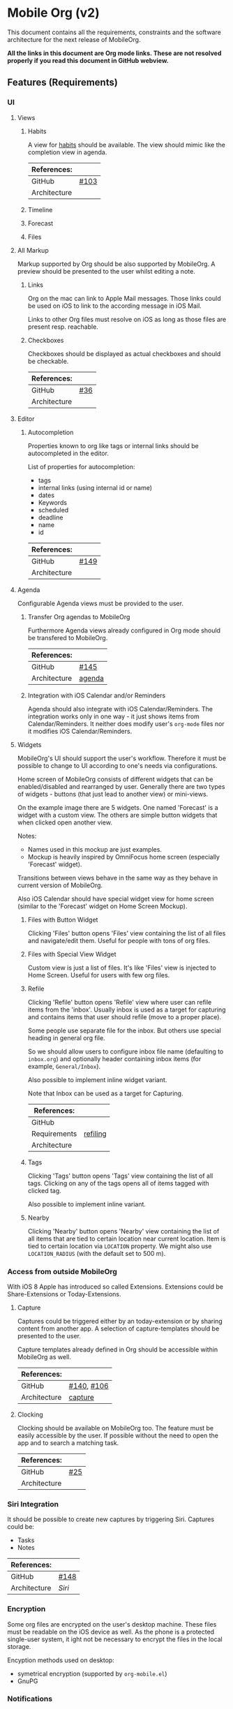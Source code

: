 * Mobile Org (v2)

  This document contains all the requirements, constraints and the software
  architecture for the next release of MobileOrg.

  *All the links in this document are Org mode links. These are not resolved
  properly if you read this document in GitHub webview.*

** Features (Requirements)
*** UI
**** Views
***** Habits
      A view for [[http://orgmode.org/manual/Tracking-your-habits.html][habits]] should be available. The view should mimic like the
      completion view in agenda.

    |--------------+-------|
    | References:  |       |
    |--------------+-------|
    | GitHub       | [[https://github.com/MobileOrg/mobileorg/issues/103][#103]]  |
    | Architecture |       |
    |--------------+-------|

***** Timeline

***** Forecast

***** Files

**** All Markup
     :PROPERTIES:
     :CUSTOM_ID: markup-requirement
     :END:


     Markup supported by Org should be also supported by MobileOrg. A preview
     should be presented to the user whilst editing a note.

***** Links
     :PROPERTIES:
     :CUSTOM_ID: link-requirement
     :END:


      Org on the mac can link to Apple Mail messages. Those links could be used
      on iOS to link to the according message in iOS Mail.

      Links to other Org files must resolve on iOS as long as those files are
      present resp. reachable.

***** Checkboxes
      Checkboxes should be displayed as actual checkboxes and should be
      checkable.

    |--------------+-----|
    | References:  |     |
    |--------------+-----|
    | GitHub       | [[https://github.com/MobileOrg/mobileorg/issues/36][#36]] |
    | Architecture |     |
    |--------------+-----|

**** Editor
***** Autocompletion
      Properties known to org like tags or internal links should be
      autocompleted in the editor.

      List of properties for autocompletion:
      - tags
      - internal links (using internal id or name)
      - dates
      - Keywords
      - scheduled
      - deadline
      - name
      - id

     |--------------+------|
     | References:  |      |
     |--------------+------|
     | GitHub       | [[https://github.com/MobileOrg/mobileorg/issues/149][#149]] |
     | Architecture |      |
     |--------------+------|

**** Agenda
     :PROPERTIES:
     :CUSTOM_ID: requirements-agenda
     :END:

     Configurable Agenda views must be provided to the user.

***** Transfer Org agendas to MobileOrg

     Furthermore Agenda views already configured in Org mode should be
     transfered to MobileOrg.

     |--------------+--------|
     | References:  |        |
     |--------------+--------|
     | GitHub       | [[https://github.com/MobileOrg/mobileorg/issues/145][#145]]   |
     | Architecture | [[#architecture-agenda][agenda]] |
     |--------------+--------|

***** Integration with iOS Calendar and/or Reminders
     Agenda should also integrate with iOS Calendar/Reminders. The integration works only
     in one way - it just shows items from Calendar/Reminders. It neither does modify user's
     =org-mode= files nor it modifies iOS Calendar/Reminders.

**** Widgets
     :PROPERTIES:
     :CUSTOM_ID: widgets-requirement
     :END:
    MobileOrg's UI should support the user's workflow. Therefore it must be
    possible to change to UI according to one's needs via configurations.

    Home screen of MobileOrg consists of different widgets that can be
    enabled/disabled and rearranged by user. Generally there are two types of
    widgets - buttons (that just lead to another view) or mini-views.

     #+CAPTION: Home Screen Mockup
     #+ATTR_HTML: width="300"
     #+NAME: TaskView

     [[file:images/MobileOrgHomeScreen1.png]]

     On the example image there are 5 widgets. One named 'Forecast' is a widget
     with a custom view. The others are simple button widgets that when clicked
     open another view.

     Notes:

     - Names used in this mockup are just examples.
     - Mockup is heavily inspired by OmniFocus home screen (especially 'Forecast' widget).

     Transitions between views behave in the same way as they behave in current
     version of MobileOrg.

     Also iOS Calendar should have special widget view for home screen (similar
     to the 'Forecast' widget on Home Screen Mockup).



***** Files with Button Widget
      Clicking 'Files' button opens 'Files' view containing the list of all files and
      navigate/edit them. Useful for people with tons of org files.

***** Files with Special View Widget
      Custom view is just a list of files. It's like 'Files' view is injected to Home
      Screen. Useful for users with few org files.

***** Refile
     :PROPERTIES:
     :CUSTOM_ID: widgets-refile-requirement
     :END:

     Clicking 'Refile' button opens 'Refile' view where user can refile items
     from the 'inbox'. Usually inbox is used as a target for capturing and
     contains items that user should refile (move to a proper place).

     Some people use separate file for the inbox. But others use special heading
     in general org file.

     So we should allow users to configure inbox file name (defaulting to
     =inbox.org=) and optionally header containing inbox items (for example,
     =General/Inbox=).

     Also possible to implement inline widget variant.

     Note that Inbox can be used as a target for Capturing.

     |--------------+----------|
     | References:  |          |
     |--------------+----------|
     | GitHub       |          |
     | Requirements | [[#actions-refiling-requirement][refiling]] |
     | Architecture |          |
     |--------------+----------|

***** Tags
      Clicking 'Tags' button opens 'Tags' view containing the list of all tags.
      Clicking on any of the tags opens all of items tagged with clicked tag.

      Also possible to implement inline variant.

***** Nearby
      Clicking 'Nearby' button opens 'Nearby' view containing the list of all
      items that are tied to certain location near current location. Item is
      tied to certain location via =LOCATION= property. We might also use
      =LOCATION_RADIUS= (with the default set to 500 m).

*** Access from outside MobileOrg
    With iOS 8 Apple has introduced so called Extensions. Extensions could be
    Share-Extensions or Today-Extensions.

**** Capture
     Captures could be triggered either by an today-extension or by sharing
     content from another app. A selection of capture-templates should be
     presented to the user.

     Capture templates already defined in Org should be accessible within
     MobileOrg as well.

     |--------------+------------|
     | References:  |            |
     |--------------+------------|
     | GitHub       | [[https://github.com/MobileOrg/mobileorg/issues/140][#140]], [[https://github.com/MobileOrg/mobileorg/issues/106][#106]] |
     | Architecture | [[#architecture-capture][capture]]    |
     |--------------+------------|

**** Clocking
   Clocking should be available on MobileOrg too. The feature must be easily
   accessible by the user. If possible without the need to open the app and to
   search a matching task.

    |--------------+-----|
    | References:  |     |
    |--------------+-----|
    | GitHub       | [[https://github.com/MobileOrg/mobileorg/issues/25][#25]] |
    | Architecture |     |
    |--------------+-----|

*** Siri Integration
    It should be possible to create new captures by triggering Siri. Captures
    could be:
    - Tasks
    - Notes

    |--------------+------|
    | References:  |      |
    |--------------+------|
    | GitHub       | [[https://github.com/MobileOrg/mobileorg/issues/148][#148]] |
    | Architecture | [[Siri]] |
    |--------------+------|

*** Encryption
    Some org files are encrypted on the user's desktop machine. These files must
    be readable on the iOS device as well. As the phone is a protected
    single-user system, it ight not be necessary to encrypt the files in the
    local storage.

    Encyption methods used on desktop:

    - symetrical encryption (supported by ~org-mobile.el~)
    - GnuPG

*** Notifications
    For events triggered by SCHEDULED and DEADLINE a notification must be sent
    to the user. This should be configurable by the user.

    - First alert (amount of time)
    - Second alert (amount of time)
    - Switch notificatons (on/off)

    |--------------+------|
    | References:  |      |
    |--------------+------|
    | GitHub       | [[https://github.com/MobileOrg/mobileorg/issues/64][#64]]  |
    | Architecture |      |
    |--------------+------|

*** Syncing
**** Sync Button
     Sync functionality should be accessible at every time (in every scope) if
     possible.

    |--------------+-----|
    | References:  |     |
    |--------------+-----|
    | GitHub       | [[https://github.com/MobileOrg/mobileorg/issues/15][#15]] |
    | Architecture |     |
    |--------------+-----|

*** Actions
**** Marking Notes

      The user must be able to take actions on notes. These actions mirror the
      behaviour of Org on the desktop.

      Possible actions:
      - set/unset TODO/DONE or individual keywords
      - set/unset SCHEDULED
      - set/unset DEADLINE
      - set/unset tags

     |--------------+---------|
     | References:  |         |
     |--------------+---------|
     | GitHub       | [[https://github.com/MobileOrg/mobileorg/issues/51][#51]]     |
     | Requirements | [[#widgets-requirement][widgets]] |
     | Architecture |         |
     |--------------+---------|

**** Refiling
     :PROPERTIES:
     :CUSTOM_ID: actions-refiling-requirement
     :END:

     Refiling like it is available in Org should be available in MobileOrg too.
     Supported by selection lists which show the refiling targets.

     Level of available refiling targets should be configurable in Settings.

    |--------------+---------|
    | References:  |         |
    |--------------+---------|
    | GitHub       | [[https://github.com/MobileOrg/mobileorg/issues/109][#109]]    |
    | Requirements | [[#widgets-refile-requirement][widgets]] |
    | Architecture |         |
    |--------------+---------|

**** Capturing
     :PROPERTIES:
     :CUSTOM_ID: architecture-capture
     :END:

     Creating new notes are handled as [[Capture][Captures]]. All configured templates must
     be accessible if it makes sense in the current scope.

     The location of captures should be stored with the note.

    |--------------+------|
    | References:  |      |
    |--------------+------|
    | GitHub       | [[https://github.com/MobileOrg/mobileorg/issues/104][#104]] |
    | Architecture |      |
    |--------------+------|

    Whilst capturing (or editing) a Note there should be shortcuts which allows
    to enter SCHEDULED or DEADLINE times easily.

    |--------------+-----|
    | References:  |     |
    |--------------+-----|
    | GitHub       | [[https://github.com/MobileOrg/mobileorg/issues/33][#33]] |
    | Architecture |     |
    |--------------+-----|

**** Sharing
     Sharing content with other applications. Sharing should share all content.

    |--------------+------|
    | References:  |      |
    |--------------+------|
    | GitHub       | [[https://github.com/MobileOrg/mobileorg/issues/108][#108]] |
    | Architecture |      |
    |--------------+------|

**** Editing existing Note
     When the user edit an existing note a Logbook entry must be added to the
     note if configured.

     |--------------+---------|
     | References:  |         |
     |--------------+---------|
     | GitHub       |         |
     | Requirements | [[#architecture-capture][capture]] |
     | Architecture |         |
     |--------------+---------|

     If Org mode is used as a writing-environment, it would be a nice addition
     if MobileOrg could provide support for writing  whilst the user is on the go.
     Such support could be provided by:

     - Shortcuts for markup or cross references
     - Keyboard support for markup
     - Allow editing of a whole item collection (document) in one screen

     |--------------+---------------|
     | References:  |               |
     |--------------+---------------|
     | GitHub       |               |
     | Requirements | [[#markup-requirement][markup]], [[#link-requirement][links]] |
     | Architecture |               |
     |--------------+---------------|




*** Terminology

    There are many terms which are used already in Org mode. Many of them are
    used with different meanings in the context of MobileOrg. The introduction
    of a dictionary should help with this.

    The terms in the following table could help in finding a terminology for
    MobileOrg.

    |-----------+----------------------------|
    | Org mode  | MobileOrg                  |
    |           |                            |
    | Agenda    | Dashboard                  |
    | Org File  | Item Collection (Notebook) |
    | Subtree   | Item                       |
    | Scheduled | Start Date                 |
    | Deadline  | Due Date                   |
    |-----------+----------------------------|

** Software Architecture
*** Storage
    There are plenty prossibilities to store information locally on the iOS
    device. Core Data seems as the best to start with as it allows to build
    easily the object model needed for storage. If at a later stage another
    storage-method is added, the Core Data object model could be easily reused.

   #+CAPTION: Core Data object model
   #+ATTR_HTML: width="300"
   #+NAME: backends
   [[./images/CoreData.png]]

*** Syncing
    The current approach to access Org files is by utilising ~org-mobile.el~,
    because it is the most reliable solution in regards to occurence of
    conflicts.

    Other methods could be plugged in at a later stage by making use of plugable
    backends.

*** Plugable Backends
    The current version of MobileOrg supports only syncing over ~org-mobile.el~.
    This method is reliable and robust but needs some attention from the user.
    It is necessary to ~org-mobile-push~ before leaving the computer and
    triggering a ~org-mobile-pull~ to sync changes once the user is back at the
    computer.

    Demand is high for alternative approaches like working directly with
    org-files without any stage area and using git. Git is a popular choice
    because many users already use git to sync org files with desktop machines.

    With org-mobile.el a staging area is needed. At the moment only WebDAV and
    Dropbox are supported. There is popular demand for alternative cloud
    services like iCloud. These services could be utilised for additional sync
    services as described above. Because of that, the staging area is referenced
    as cloud-storage within this document.

    Regardless of the method chosen for syncing an internal storage is needed.
    The currently selected choice is Core Data. But as there are alternatives
    already present today an module-approach makes sense for internal-storage,
    too.

    Possible Backends for MobileOrg could be:

    - Sync - Backends
      - ~org-mobile.el~
      - plain org-files
      - git
      - rsync over ssh
      - bit torrent

    - Cloud - Storage
      - WebDAV
      - iCloud
      - Dropbox
      - Box (which has conflict resolution built in?)
      - GitHub

    - Internal - Storage
      - Core Data
      - Native Storage
      - Org Files

   #+CAPTION: Possible Backends
   #+ATTR_HTML: width="300"
   #+NAME: backends
   [[./images/modules.png]]

  Plugging at compile time should be sufficient. There is no need to allow
  plugin of backend-modules at runtime.

**** Properties of backend modules
     Backend modules must be configured individually therefore it must be
     possible to register modules to settings

*** Settings
    Settings consist of a static and dynamic part. In the static part it's
    possible to configure app properties like behaviour of app badge. The
    dynamic part consists of settings individual for each module which has
    registered for configuration-settings. Possible entries for dynamic settings
    could be:

    - Storage Backend
    - Sync Backend
    - Cloud Storage
    - Internal Storage
    - Encryption Provider

    To support settings-registry protocols should be used.

    If org-mobile.el is extended to transfer also Org configuration these
    setting could be incorporated into Settings as well. Settings which could be
    set on the desktop machine must occur in Settings in a seperate block.

    Examples of settings which could be set on desktop:

    - Logbook in Drawer (~(setq org-log-into-drawer 'LOGBOOK)~)
    - [[Capture]] Templates

*** UI
**** Agenda
     :PROPERTIES:
     :CUSTOM_ID: architecture-agenda
     :END:

     Org mode's [[http://orgmode.org/manual/Agenda-Views.html#Agenda-Views][Agenda]] works as a container where the information cluttered in
     the many org files is collected and displayed to the user in an organised
     way.

     The iOS' UI works completely different to the UI Emacs serves. To provide a
     way where Org's agendas could be reused within MobileOrg would complicate
     the software architecture. Configurable Agendas could be solution to fulfil
     the [[#requirements-agenda][requirement]] in some way.

     #+CAPTION: Agenda like view on iOS
     #+ATTR_HTML: width="300"
     #+NAME: TaskView

     [[./images/MobileOrgTaskView.png]]

*** OS Integration
**** Siri
     Siri could not be utilised by SiriKit as the necessary keywords as 'remind
     me' or 'take note' are reserved for the use with the internal Reminders and
     Notes applications.

     One way to get Siri work with MobileOrg is to create a list in Reminders
     resp. a folder in Notes and set them as default. MobileOrg would then
     listen to this list or folder and if a new item is present it would move
     the item as a new capture to it's internal store.
